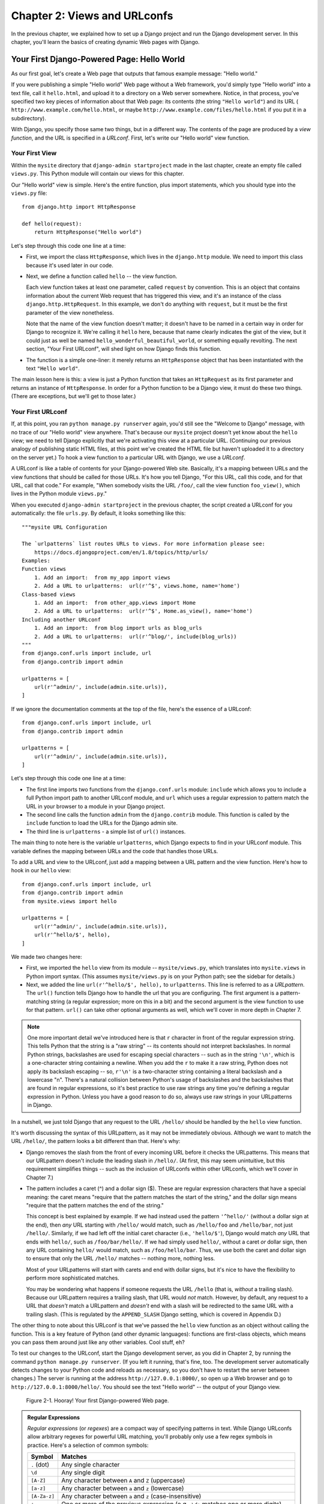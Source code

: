 =============================
Chapter 2: Views and URLconfs
=============================

In the previous chapter, we explained how to set up a Django project and run the
Django development server. In this chapter, you'll learn the basics of creating
dynamic Web pages with Django.

Your First Django-Powered Page: Hello World
===========================================

As our first goal, let's create a Web page that outputs that famous example
message: "Hello world."

If you were publishing a simple "Hello world" Web page without a Web framework,
you'd simply type "Hello world" into a text file, call it ``hello.html``,
and upload it to a directory on a Web server somewhere. Notice, in that
process, you've specified two key pieces of information about that Web page:
its contents (the string ``"Hello world"``) and its URL (
``http://www.example.com/hello.html``, or maybe ``http://www.example.com/files/hello.html``
if you put it in a subdirectory).

With Django, you specify those same two things, but in a different way. The
contents of the page are produced by a *view function*, and the URL is
specified in a *URLconf*. First, let's write our "Hello world" view function.

Your First View
---------------

Within the ``mysite`` directory that ``django-admin startproject`` made in
the last chapter, create an empty file called ``views.py``. This Python module
will contain our views for this chapter.

Our "Hello world" view is simple. Here's the entire function, plus import
statements, which you should type into the ``views.py`` file::

    from django.http import HttpResponse

    def hello(request):
        return HttpResponse("Hello world")

Let's step through this code one line at a time:

* First, we import the class ``HttpResponse``, which lives in the
  ``django.http`` module. We need to import this class because it's used
  later in our code.

* Next, we define a function called ``hello`` -- the view function.

  Each view function takes at least one parameter, called ``request`` by
  convention. This is an object that contains information about the
  current Web request that has triggered this view, and it's an instance of
  the class ``django.http.HttpRequest``. In this example, we don't do
  anything with ``request``, but it must be the first parameter of the view
  nonetheless.

  Note that the name of the view function doesn't matter; it doesn't have
  to be named in a certain way in order for Django to recognize it. We're
  calling it ``hello`` here, because that name clearly indicates the gist
  of the view, but it could just as well be named
  ``hello_wonderful_beautiful_world``, or something equally revolting. The
  next section, "Your First URLconf", will shed light on how Django finds
  this function.

* The function is a simple one-liner: it merely returns an ``HttpResponse``
  object that has been instantiated with the text ``"Hello world"``.

The main lesson here is this: a view is just a Python function that takes an
``HttpRequest`` as its first parameter and returns an instance of
``HttpResponse``. In order for a Python function to be a Django view, it must
do these two things. (There are exceptions, but we'll get to those later.)

Your First URLconf
------------------

If, at this point, you ran ``python manage.py runserver`` again, you'd still
see the "Welcome to Django" message, with no trace of our "Hello world" view
anywhere. That's because our ``mysite`` project doesn't yet know about the
``hello`` view; we need to tell Django explicitly that we're activating this
view at a particular URL. (Continuing our previous analogy of publishing
static HTML files, at this point we've created the HTML file but haven't
uploaded it to a directory on the server yet.) To hook a view function to a
particular URL with Django, we use a *URLconf*.

A URLconf is like a table of contents for your Django-powered Web site.
Basically, it's a mapping between URLs and the view functions that
should be called for those URLs. It's how you tell Django, "For this
URL, call this code, and for that URL, call that code." For example, "When
somebody visits the URL ``/foo/``, call the view function ``foo_view()``, which
lives in the Python module ``views.py``."

When you executed ``django-admin startproject`` in the previous chapter, the
script created a URLconf for you automatically: the file ``urls.py``. By
default, it looks something like this::

        """mysite URL Configuration

        The `urlpatterns` list routes URLs to views. For more information please see:
            https://docs.djangoproject.com/en/1.8/topics/http/urls/
        Examples:
        Function views
            1. Add an import:  from my_app import views
            2. Add a URL to urlpatterns:  url(r'^$', views.home, name='home')
        Class-based views
            1. Add an import:  from other_app.views import Home
            2. Add a URL to urlpatterns:  url(r'^$', Home.as_view(), name='home')
        Including another URLconf
            1. Add an import:  from blog import urls as blog_urls
            2. Add a URL to urlpatterns:  url(r'^blog/', include(blog_urls))
        """
        from django.conf.urls import include, url
        from django.contrib import admin

        urlpatterns = [
            url(r'^admin/', include(admin.site.urls)),
        ]

If we ignore the documentation comments at the top of the file, here's the essence of a URLconf::

        from django.conf.urls import include, url
        from django.contrib import admin

        urlpatterns = [
            url(r'^admin/', include(admin.site.urls)),
        ]

Let's step through this code one line at a time:

* The first line imports two functions from the ``django.conf.urls``
  module: ``include`` which allows you to include a full Python import path to
  another URLconf module, and ``url`` which uses a regular expression to
  pattern match the URL in your browser to a module in your Django project.

* The second line calls the function ``admin`` from the ``django.contrib``
  module. This function is called by the ``include`` function to load the URLs
  for the Django admin site.

* The third line is ``urlpatterns`` - a simple list of ``url()`` instances.

The main thing to note here is the variable ``urlpatterns``, which Django
expects to find in your URLconf module. This variable defines the mapping
between URLs and the code that handles those URLs. 

To add a URL and view to the URLconf, just add a mapping between a URL
pattern and the view function. Here's how to hook in our ``hello`` view::

        from django.conf.urls import include, url
        from django.contrib import admin
        from mysite.views import hello

        urlpatterns = [
            url(r'^admin/', include(admin.site.urls)),
            url(r'^hello/$', hello),
        ]

We made two changes here:

* First, we imported the ``hello`` view from its module --
  ``mysite/views.py``, which translates into ``mysite.views`` in Python
  import syntax. (This assumes ``mysite/views.py`` is on your Python path;
  see the sidebar for details.)

* Next, we added the line ``url(r'^hello/$', hello),`` to ``urlpatterns``. This
  line is referred to as a *URLpattern*. The ``url()`` function tells Django how
  to handle the url that you are configuring. The first argument is a
  pattern-matching string (a regular expression; more on this in a bit) and the
  second argument is the view function to use for that pattern. ``url()`` can
  take other optional arguments as well, which we'll cover in more depth in
  Chapter 7.

.. note::

	One more important detail we've introduced here is that ``r`` character in
	front of the regular expression string. This tells Python that the string is a
	"raw string" -- its contents should not interpret backslashes. In normal
	Python strings, backslashes are used for escaping special characters -- such
	as in the string ``'\n'``, which is a one-character string containing a
	newline. When you add the ``r`` to make it a raw string, Python does not apply
	its backslash escaping -- so, ``r'\n'`` is a two-character string containing a
	literal backslash and a lowercase "n". There's a natural collision between
	Python's usage of backslashes and the backslashes that are found in regular
	expressions, so it's best practice to use raw strings any time
	you're defining a regular expression in Python. Unless you have a good reason to do so, always use raw strings in 		your URLpatterns in Django.

In a nutshell, we just told Django that any request to the URL ``/hello/`` should
be handled by the ``hello`` view function.

It's worth discussing the syntax of this URLpattern, as it may not be
immediately obvious. Although we want to match the URL ``/hello/``, the pattern
looks a bit different than that. Here's why:

* Django removes the slash from the front of every incoming URL before it
  checks the URLpatterns. This means that our URLpattern doesn't include
  the leading slash in ``/hello/``. (At first, this may seem unintuitive,
  but this requirement simplifies things -- such as the inclusion of
  URLconfs within other URLconfs, which we'll cover in Chapter 7.)

* The pattern includes a caret (^) and a dollar sign ($). These are
  regular expression characters that have a special meaning: the caret
  means "require that the pattern matches the start of the string," and the
  dollar sign means "require that the pattern matches the end of the
  string."

  This concept is best explained by example. If we had instead used the
  pattern ``'^hello/'`` (without a dollar sign at the end), then *any* URL
  starting with ``/hello/`` would match, such as ``/hello/foo`` and
  ``/hello/bar``, not just ``/hello/``. Similarly, if we had left off the
  initial caret character (i.e., ``'hello/$'``), Django would match *any*
  URL that ends with ``hello/``, such as ``/foo/bar/hello/``. If we had
  simply used ``hello/``, without a caret *or* dollar sign, then any URL
  containing ``hello/`` would match, such as ``/foo/hello/bar``. Thus, we
  use both the caret and dollar sign to ensure that only the URL
  ``/hello/`` matches -- nothing more, nothing less.

  Most of your URLpatterns will start with carets and end with dollar
  signs, but it's nice to have the flexibility to perform more
  sophisticated matches.

  You may be wondering what happens if someone requests the URL ``/hello``
  (that is, *without* a trailing slash). Because our URLpattern requires a
  trailing slash, that URL would *not* match. However, by default, any
  request to a URL that *doesn't* match a URLpattern and *doesn't* end with
  a slash will be redirected to the same URL with a trailing slash. (This
  is regulated by the ``APPEND_SLASH`` Django setting, which is covered in
  Appendix D.)

The other thing to note about this URLconf is that we've passed the
``hello`` view function as an object without calling the function. This is a
key feature of Python (and other dynamic languages): functions are first-class
objects, which means you can pass them around just like any other variables.
Cool stuff, eh?

To test our changes to the URLconf, start the Django development server, as you
did in Chapter 2, by running the command ``python manage.py runserver``. (If you
left it running, that's fine, too. The development server automatically detects
changes to your Python code and reloads as necessary, so you don't have to
restart the server between changes.) The server is running at the address
``http://127.0.0.1:8000/``, so open up a Web browser and go to
``http://127.0.0.1:8000/hello/``. You should see the text "Hello world" -- the
output of your Django view.

.. figure:: graphics/chapter_02/helloworld.png
   
   Figure 2-1. Hooray! Your first Django-powered Web page.


.. admonition:: Regular Expressions

    *Regular expressions* (or *regexes*) are a compact way of specifying
    patterns in text. While Django URLconfs allow arbitrary regexes for
    powerful URL matching, you'll probably only use a few regex symbols in
    practice. Here's a selection of common symbols:

    ============  ==========================================================
    Symbol        Matches
    ============  ==========================================================
    ``.`` (dot)   Any single character

    ``\d``        Any single digit

    ``[A-Z]``     Any character between ``A`` and ``Z`` (uppercase)

    ``[a-z]``     Any character between ``a`` and ``z`` (lowercase)

    ``[A-Za-z]``  Any character between ``a`` and ``z`` (case-insensitive)

    ``+``         One or more of the previous expression (e.g., ``\d+``
                  matches one or more digits)

    ``[^/]+``     One or more characters until (and not including) a
                  forward slash

    ``?``         Zero or one of the previous expression (e.g., ``\d?``
                  matches zero or one digits)

    ``*``         Zero or more of the previous expression (e.g., ``\d*``
                  matches zero, one or more than one digit)

    ``{1,3}``     Between one and three (inclusive) of the previous
                  expression (e.g., ``\d{1,3}`` matches one, two or three
                  digits)
    ============  ==========================================================

	For more on regular expressions, see
	https://docs.python.org/3.4/library/re.html.

A Quick Note About 404 Errors
-----------------------------

At this point, our URLconf defines only a single URLpattern: the one that
handles requests to the URL ``/hello/``. What happens when you request a
different URL?

To find out, try running the Django development server and visiting a page such
as ``http://127.0.0.1:8000/goodbye/`` or
``http://127.0.0.1:8000/hello/subdirectory/``, or even ``http://127.0.0.1:8000/``
(the site "root"). You should see a "Page not found" message (see Figure 2-2).
Django displays this message because you requested a URL that's not defined in
your URLconf.

.. figure:: graphics/chapter_02/404.png
   
   Figure 2-2. Django's 404 page

The utility of this page goes beyond the basic 404 error message. It also tells
you precisely which URLconf Django used and every pattern in that URLconf. From
that information, you should be able to tell why the requested URL threw a 404.

Naturally, this is sensitive information intended only for you, the Web
developer. If this were a production site deployed live on the Internet, you
wouldn't want to expose that information to the public. For that reason, this
"Page not found" page is only displayed if your Django project is in *debug
mode*. We'll explain how to deactivate debug mode later. For now, just know
that every Django project is in debug mode when you first create it, and if the
project is not in debug mode, Django outputs a different 404 response.

A Quick Note About The Site Root
--------------------------------

As explained in the last section, you'll see a 404 error message if you view
the site root -- ``http://127.0.0.1:8000/``. Django doesn't magically add
anything to the site root; that URL is not special-cased in any way. It's up to
you to assign it to a URLpattern, just like every other entry in your URLconf.

The URLpattern to match the site root is a bit unintuitive, though, so it's
worth mentioning. When you're ready to implement a view for the site root, use
the URLpattern ``'^$'``, which matches an empty string. For example::

    from mysite.views import hello, my_homepage_view

    urlpatterns = [
        url(r'^$', my_homepage_view),
        # ...
    ]

How Django Processes a Request
==============================

Before continuing to our second view function, let's pause to learn a little
more about how Django works. Specifically, when you view your "Hello world"
message by visiting ``http://127.0.0.1:8000/hello/`` in your Web browser, what
does Django do behind the scenes?

It all starts with the *settings file*. When you run ``python manage.py
runserver``, the script looks for a file called ``settings.py`` in the inner
``mysite`` directory. This file contains all sorts of configuration for this
particular Django project, all in uppercase: ``TEMPLATE_DIRS``, ``DATABASES``,
etc. The most important setting is called ``ROOT_URLCONF``. ``ROOT_URLCONF``
tells Django which Python module should be used as the URLconf for this Web
site.

Remember when ``django-admin startproject`` created the files
``settings.py`` and ``urls.py``? The autogenerated ``settings.py`` contains a
``ROOT_URLCONF`` setting that points to the autogenerated ``urls.py``. Open the
``settings.py`` file and see for yourself; it should look like this::

    ROOT_URLCONF = 'mysite.urls'

This corresponds to the file ``mysite/urls.py``.

When a request comes in for a particular URL -- say, a request for ``/hello/``
-- Django loads the URLconf pointed to by the ``ROOT_URLCONF`` setting. Then it
checks each of the URLpatterns in that URLconf, in order, comparing the
requested URL with the patterns one at a time, until it finds one that matches.
When it finds one that matches, it calls the view function associated with that
pattern, passing it an ``HttpRequest`` object as the first parameter. (We'll
cover the specifics of ``HttpRequest`` later.)

As we saw in our first view example, a view function must return an
``HttpResponse``. Once it does this, Django does the rest, converting the
Python object to a proper Web response with the appropriate HTTP headers and
body (i.e., the content of the Web page).

In summary:

1. A request comes in to ``/hello/``.
2. Django determines the root URLconf by looking at the ``ROOT_URLCONF``
   setting.
3. Django looks at all of the URLpatterns in the URLconf for the first one
   that matches ``/hello/``.
4. If it finds a match, it calls the associated view function.
5. The view function returns an ``HttpResponse``.
6. Django converts the ``HttpResponse`` to the proper HTTP response, which
   results in a Web page.

You now know the basics of how to make Django-powered pages. It's quite simple,
really -- just write view functions and map them to URLs via URLconfs.

Your Second View: Dynamic Content
=================================

Our "Hello world" view was instructive in demonstrating the basics of how
Django works, but it wasn't an example of a *dynamic* Web page, because the
content of the page are always the same. Every time you view ``/hello/``,
you'll see the same thing; it might as well be a static HTML file.

For our second view, let's create something more dynamic -- a Web page that
displays the current date and time. This is a nice, simple next step, because
it doesn't involve a database or any user input -- just the output of your
server's internal clock. It's only marginally more exciting than "Hello world,"
but it'll demonstrate a few new concepts.

This view needs to do two things: calculate the current date and time, and
return an ``HttpResponse`` containing that value. If you have experience with
Python, you know that Python includes a ``datetime`` module for calculating
dates. Here's how to use it::

    >>> import datetime
    >>> now = datetime.datetime.now()
    >>> now
    datetime.datetime(2015, 7, 15, 18, 12, 39, 2731)
    >>> print (now)
    2015-07-15 18:12:39.002731

That's simple enough, and it has nothing to do with Django. It's just Python
code. (We want to emphasize that you should be aware of what code is "just
Python" vs. code that is Django-specific. As you learn Django, we want you to
be able to apply your knowledge to other Python projects that don't necessarily
use Django.)

To make a Django view that displays the current date and time, then, we just
need to hook this ``datetime.datetime.now()`` statement into a view and return
an ``HttpResponse``. Here's what the updated ``views.py`` looks like::

    from django.http import HttpResponse
    import datetime

    def hello(request):
        return HttpResponse("Hello world")

    def current_datetime(request):
        now = datetime.datetime.now()
        html = "<html><body>It is now %s.</body></html>" % now
        return HttpResponse(html)

Let's step through the changes we've made to ``views.py`` to accommodate
the ``current_datetime`` view.

* We've added an ``import datetime`` to the top of the module, so we can
  calculate dates.

* The new ``current_datetime`` function calculates the current date and
  time, as a ``datetime.datetime`` object, and stores that as the local
  variable ``now``.

* The second line of code within the view constructs an HTML response using
  Python's "format-string" capability. The ``%s`` within the string is a
  placeholder, and the percent sign after the string means "Replace the
  ``%s`` in the preceding string with the value of the variable ``now``."
  The ``now`` variable is technically a ``datetime.datetime`` object, not
  a string, but the ``%s`` format character converts it to its string
  representation, which is something like ``"2008-12-13 14:09:39.002731"``.
  This will result in an HTML string such as
  ``"<html><body>It is now 2008-12-13 14:09:39.002731.</body></html>"``.

* Finally, the view returns an ``HttpResponse`` object that contains the
  generated response -- just as we did in ``hello``.

After adding that to ``views.py``, add the URLpattern to ``urls.py`` to tell
Django which URL should handle this view. Something like ``/time/`` would make
sense::

    from django.conf.urls import include, url
    from django.contrib import admin
    from mysite.views import hello, current_datetime

        urlpatterns = [
            url(r'^admin/', include(admin.site.urls)),
            url(r'^hello/$', hello),
            url(r'^time/$', current_datetime),
        ]


We've made two changes here. First, we imported the ``current_datetime``
function at the top. Second, and more importantly, we added a URLpattern
mapping the URL ``/time/`` to that new view. Getting the hang of this?

With the view written and URLconf updated, fire up the ``runserver`` and visit
``http://127.0.0.1:8000/time/`` in your browser. You should see the current
date and time. If you don't see your local time, it is because you did not change the default timezone in your ``settings.py`` (see Chapter 1).

URLconfs and Loose Coupling
===========================

Now's a good time to highlight a key philosophy behind URLconfs and behind
Django in general: the principle of *loose coupling*. Simply put, loose coupling
is a software-development approach that values the importance of making pieces
interchangeable. If two pieces of code are loosely coupled, then changes made to
one of the pieces will have little or no effect on the other.

Django's URLconfs are a good example of this principle in practice. In a Django
web application, the URL definitions and the view functions they call are
loosely coupled; that is, the decision of what the URL should be for a given
function, and the implementation of the function itself, reside in two separate
places. This lets you switch out one piece without affecting the other.

For example, consider our ``current_datetime`` view. If we wanted to change the
URL for the application -- say, to move it from ``/time/`` to
``/current-time/`` -- we could make a quick change to the URLconf, without
having to worry about the view itself. Similarly, if we wanted to change the
view function -- altering its logic somehow -- we could do that without
affecting the URL to which the function is bound.

Furthermore, if we wanted to expose the current-date functionality at
*several* URLs, we could easily take care of that by editing the URLconf,
without having to touch the view code. In this example, our
``current_datetime`` is available at two URLs. It's a contrived example, but
this technique can come in handy::

      urlpatterns = [
            url(r'^admin/', include(admin.site.urls)),
            url(r'^hello/$', hello),
            url(r'^time/$', current_datetime),
            url(r'^another-time-page/$', current_datetime),
      ]

URLconfs and views are loose coupling in action. I'll continue to point out
examples of this important philosophy throughout this book.

Your Third View: Dynamic URLs
=============================

In our ``current_datetime`` view, the contents of the page -- the current
date/time -- were dynamic, but the URL (``/time/``) was static. In most dynamic
Web applications, though, a URL contains parameters that influence the output
of the page. For example, an online bookstore might give each book its own URL,
like ``/books/243/`` and ``/books/81196/``.

Let's create a third view that displays the current date and time offset by a
certain number of hours. The goal is to craft a site in such a way that the page
``/time/plus/1/`` displays the date/time one hour into the future, the page
``/time/plus/2/`` displays the date/time two hours into the future, the page
``/time/plus/3/`` displays the date/time three hours into the future, and so
on.

A novice might think to code a separate view function for each hour offset,
which might result in a URLconf like this::

    urlpatterns = [
        url(r'^time/$', current_datetime),
        url(r'^time/plus/1/$', one_hour_ahead),
        url(r'^time/plus/2/$', two_hours_ahead),
        url(r'^time/plus/3/$', three_hours_ahead),
        url(r'^time/plus/4/$', four_hours_ahead),
    ]

Clearly, this line of thought is flawed. Not only would this result in redundant
view functions, but also the application is fundamentally limited to supporting
only the predefined hour ranges -- one, two, three or four hours. If we decided
to create a page that displayed the time *five* hours into the future, we'd
have to create a separate view and URLconf line for that, furthering the
duplication. We need to do some abstraction here.

.. admonition:: A Word About Pretty URLs

	If you're experienced in another Web development platform, you may be
	thinking, "Hey, let's use a query string parameter!" -- something like
	``/time/plus?hours=3``, in which the hours would be designated by the ``hours``
	parameter in the URL's query string (the part after the ``?``).

	You *can* do that with Django (and we'll tell you how in Chapter 7), but
	one of Django's core philosophies is that URLs should be beautiful. The URL
	``/time/plus/3/`` is far cleaner, simpler, more readable, easier to recite to
	somebody aloud and . . . just plain prettier than its query string counterpart.
	Pretty URLs are a characteristic of a quality Web application.

	Django's URLconf system encourages pretty URLs by making it easier to use
	pretty URLs than *not* to.

How, then do we design our application to handle arbitrary hour offsets? The
key is to use *wildcard URLpatterns*. As we mentioned previously, a URLpattern
is a regular expression; hence, we can use the regular expression pattern
``\d+`` to match one or more digits::

    urlpatterns = [
        # ...
        url(r'^time/plus/\d+/$', hours_ahead),
        # ...
    ]

(We're using the ``# ...`` to imply there might be other URLpatterns that we
trimmed from this example.)

This new URLpattern will match any URL such as ``/time/plus/2/``,
``/time/plus/25/``, or even ``/time/plus/100000000000/``. Come to think of it,
let's limit it so that the maximum allowed offset is 99 hours. That means we
want to allow either one- or two-digit numbers -- and in regular expression
syntax, that translates into ``\d{1,2}``::

    url(r'^time/plus/\d{1,2}/$', hours_ahead),

.. note::

    When building Web applications, it's always important to consider the most
    outlandish data input possible, and decide whether or not the application
    should support that input. We've curtailed the outlandishness here by
    limiting the offset to 99 hours.

Now that we've designated a wildcard for the URL, we need a way of passing that
wildcard data to the view function, so that we can use a single view function
for any arbitrary hour offset. We do this by placing parentheses around the
data in the URLpattern that we want to save. In the case of our example, we
want to save whatever number was entered in the URL, so let's put parentheses
around the ``\d{1,2}``, like this::

    url(r'^time/plus/(\d{1,2})/$', hours_ahead),

If you're familiar with regular expressions, you'll be right at home here;
we're using parentheses to *capture* data from the matched text.

The final URLconf, including our previous two views, looks like this::

        from django.conf.urls import include, url
        from django.contrib import admin
        from mysite.views import hello, current_datetime, hours_ahead

        urlpatterns = [
        url(r'^admin/', include(admin.site.urls)),
        url(r'^hello/$', hello),
        url(r'^time/$', current_datetime),
        url(r'^time/plus/(\d{1,2})/$', hours_ahead),
        ]


With that taken care of, let's write the ``hours_ahead`` view.

``hours_ahead`` is very similar to the ``current_datetime`` view we wrote
earlier, with a key difference: it takes an extra argument, the number of hours
of offset. Here's the view code::

    from django.http import Http404, HttpResponse
    import datetime

    def hours_ahead(request, offset):
        try:
            offset = int(offset)
        except ValueError:
            raise Http404()
        dt = datetime.datetime.now() + datetime.timedelta(hours=offset)
        html = "<html><body>In %s hour(s), it will be %s.</body></html>" % (offset, dt)
        return HttpResponse(html)

Let's step through this code one line at a time:

* The view function, ``hours_ahead``, takes *two* parameters: ``request``
  and ``offset``.

  * ``request`` is an ``HttpRequest`` object, just as in ``hello`` and
    ``current_datetime``. We'll say it again: each view *always* takes an
    ``HttpRequest`` object as its first parameter.

  * ``offset`` is the string captured by the parentheses in the
    URLpattern. For example, if the requested URL were ``/time/plus/3/``,
    then ``offset`` would be the string ``'3'``. If the requested URL were
    ``/time/plus/21/``, then ``offset`` would be the string ``'21'``. Note
    that captured values will always be *Unicode objects*, not integers, even if
    the string is composed of only digits, such as ``'21'``.

    We decided to call the variable ``offset``, but you can call it
    whatever you'd like, as long as it's a valid Python identifier. The
    variable name doesn't matter; all that matters is that it's the second
    argument to the function, after ``request``. (It's also possible to
    use keyword, rather than positional, arguments in an URLconf. We cover
    that in Chapter 7.)

* The first thing we do within the function is call ``int()`` on ``offset``.
  This converts the Unicode  string value to an integer.

  Note that Python will raise a ``ValueError`` exception if you call
  ``int()`` on a value that cannot be converted to an integer, such as the
  string ``'foo'``. In this example, if we encounter the ``ValueError``, we
  raise the exception ``django.http.Http404``, which, as you can imagine,
  results in a 404 "Page not found" error.

  Astute readers will wonder: how could we ever reach the ``ValueError``
  case, anyway, given that the regular expression in our URLpattern --
  ``(\d{1,2})`` -- captures only digits, and therefore ``offset`` will only
  ever be a string composed of digits? The answer is, we won't, because
  the URLpattern provides a modest but useful level of input validation,
  *but* we still check for the ``ValueError`` in case this view function
  ever gets called in some other way. It's good practice to implement view
  functions such that they don't make any assumptions about their
  parameters. Loose coupling, remember?

* In the next line of the function, we calculate the current date/time and
  add the appropriate number of hours. We've already seen
  ``datetime.datetime.now()`` from the ``current_datetime`` view; the new
  concept here is that you can perform date/time arithmetic by creating a
  ``datetime.timedelta`` object and adding to a ``datetime.datetime``
  object. Our result is stored in the variable ``dt``.

  This line also shows why we called ``int()`` on ``offset`` -- the
  ``datetime.timedelta`` function requires the ``hours`` parameter to be an
  integer.

* Next, we construct the HTML output of this view function, just as we did
  in ``current_datetime``. A small difference in this line from the previous
  line is that it uses Python's format-string capability with *two* values,
  not just one. Hence, there are two ``%s`` symbols in the string and a
  tuple of values to insert: ``(offset, dt)``.

* Finally, we return an ``HttpResponse`` of the HTML. 

With that view function and URLconf written, start the Django development server
(if it's not already running), and visit ``http://127.0.0.1:8000/time/plus/3/``
to verify it works. Then try ``http://127.0.0.1:8000/time/plus/5/``. Then
``http://127.0.0.1:8000/time/plus/24/``. Finally, visit
``http://127.0.0.1:8000/time/plus/100/`` to verify that the pattern in your
URLconf only accepts one- or two-digit numbers; Django should display a "Page
not found" error in this case, just as we saw in the section "A Quick Note
About 404 Errors" earlier. The URL ``http://127.0.0.1:8000/time/plus/`` (with
*no* hour designation) should also throw a 404.

.. admonition:: Coding Order

    In this example, we wrote the URLpattern first and the view second, but in
    the previous examples, we wrote the view first, then the URLpattern. Which
    technique is better?

    Well, every developer is different.

    If you're a big-picture type of person, it may make the most sense to you
    to write all of the URLpatterns for your application at the same time, at
    the start of your project, and then code up the views. This has the
    advantage of giving you a clear to-do list, and it essentially defines the
    parameter requirements for the view functions you'll need to write.

    If you're more of a bottom-up developer, you might prefer to write the
    views first, and then anchor them to URLs afterward. That's OK, too.

    In the end, it comes down to which technique fits your brain the best. Both
    approaches are valid.

Django's Pretty Error Pages
===========================

Take a moment to admire the fine Web application we've made so far . . . now
let's break it! Let's deliberately introduce a Python error into our
``views.py`` file by commenting out the ``offset = int(offset)`` lines in the
``hours_ahead`` view::

    def hours_ahead(request, offset):
        # try:
        #     offset = int(offset)
        # except ValueError:
        #     raise Http404()
        dt = datetime.datetime.now() + datetime.timedelta(hours=offset)
        html = "<html><body>In %s hour(s), it will be %s.</body></html>" % (offset, dt)
        return HttpResponse(html)

Load up the development server and navigate to ``/time/plus/3/``. You'll see an
error page with a significant amount of information, including a ``TypeError``
message displayed at the very top: ``"unsupported type for timedelta hours
component: str"``.

.. figure:: graphics/chapter_02/typeerror.png
   
   Figure 2-3. Django's error page


What happened? Well, the ``datetime.timedelta`` function expects the ``hours``
parameter to be an integer, and we commented out the bit of code that converted
``offset`` to an integer. That caused ``datetime.timedelta`` to raise the
``TypeError``. It's the typical kind of small bug that every programmer runs
into at some point.

The point of this example was to demonstrate Django's error pages. Take some
time to explore the error page and get to know the various bits of information
it gives you.


Here are some things to notice:

* At the top of the page, you get the key information about the exception:
  the type of exception, any parameters to the exception (the ``"unsupported
  type"`` message in this case), the file in which the exception was raised,
  and the offending line number.

* Under the key exception information, the page displays the full Python
  traceback for this exception. This is similar to the standard traceback
  you get in Python's command-line interpreter, except it's more
  interactive. For each level ("frame") in the stack, Django displays the
  name of the file, the function/method name, the line number, and the
  source code of that line.

  Click the line of source code (in dark gray), and you'll see several
  lines from before and after the erroneous line, to give you context.

  Click "Local vars" under any frame in the stack to view a table of all
  local variables and their values, in that frame, at the exact point in the
  code at which the exception was raised. This debugging information can be
  a great help.

* Note the "Switch to copy-and-paste view" text under the "Traceback"
  header. Click those words, and the traceback will switch to a alternate
  version that can be easily copied and pasted. Use this when you want to
  share your exception traceback with others to get technical support --
  such as the kind folks in the Django IRC chat room or on the Django users
  mailing list.

  Underneath, the "Share this traceback on a public Web site" button will
  do this work for you in just one click. Click it to post the traceback to
  http://www.dpaste.com/, where you'll get a distinct URL that you can
  share with other people.

* Next, the "Request information" section includes a wealth of information
  about the incoming Web request that spawned the error: GET and POST
  information, cookie values, and meta information, such as CGI headers.
  Appendix G has a complete reference of all the information a request
  object contains.

  Below the "Request information" section, the "Settings" section lists all
  of the settings for this particular Django installation. (We've already
  mentioned ``ROOT_URLCONF``, and we'll show you various Django settings
  throughout the book. All the available settings are covered in detail in
  Appendix D.)

The Django error page is capable of displaying more information in certain
special cases, such as the case of template syntax errors. We'll get to those
later, when we discuss the Django template system. For now, uncomment the
``offset = int(offset)`` lines to get the view function working properly again.

Are you the type of programmer who likes to debug with the help of carefully
placed ``print`` statements? You can use the Django error page to do so -- just
without the ``print`` statements. At any point in your view, temporarily insert
an ``assert False`` to trigger the error page. Then, you can view the local
variables and state of the program. Here's an example, using the
``hours_ahead`` view::

    def hours_ahead(request, offset):
        try:
            offset = int(offset)
        except ValueError:
            raise Http404()
        dt = datetime.datetime.now() + datetime.timedelta(hours=offset)
        assert False
        html = "<html><body>In %s hour(s), it will be %s.</body></html>" % (offset, dt)
        return HttpResponse(html)

Finally, it's obvious that much of this information is sensitive -- it exposes
the innards of your Python code and Django configuration -- and it would be
foolish to show this information on the public Internet. A malicious person
could use it to attempt to reverse-engineer your Web application and do nasty
things. For that reason, the Django error page is only displayed when your
Django project is in debug mode. We'll explain how to deactivate debug mode
in Chapter 13. For now, just know that every Django project is in debug mode
automatically when you start it. (Sound familiar? The "Page not found" errors,
described earlier in this chapter, work the same way.)

What's next?
============

So far, we've been writing our view functions with HTML hard-coded directly
in the Python code. We've done that to keep things simple while we demonstrated
core concepts, but in the real world, this is nearly always a bad idea.

Django ships with a simple yet powerful template engine that allows you to
separate the design of the page from the underlying code. We'll dive into
Django's template engine in the next chapter. 
